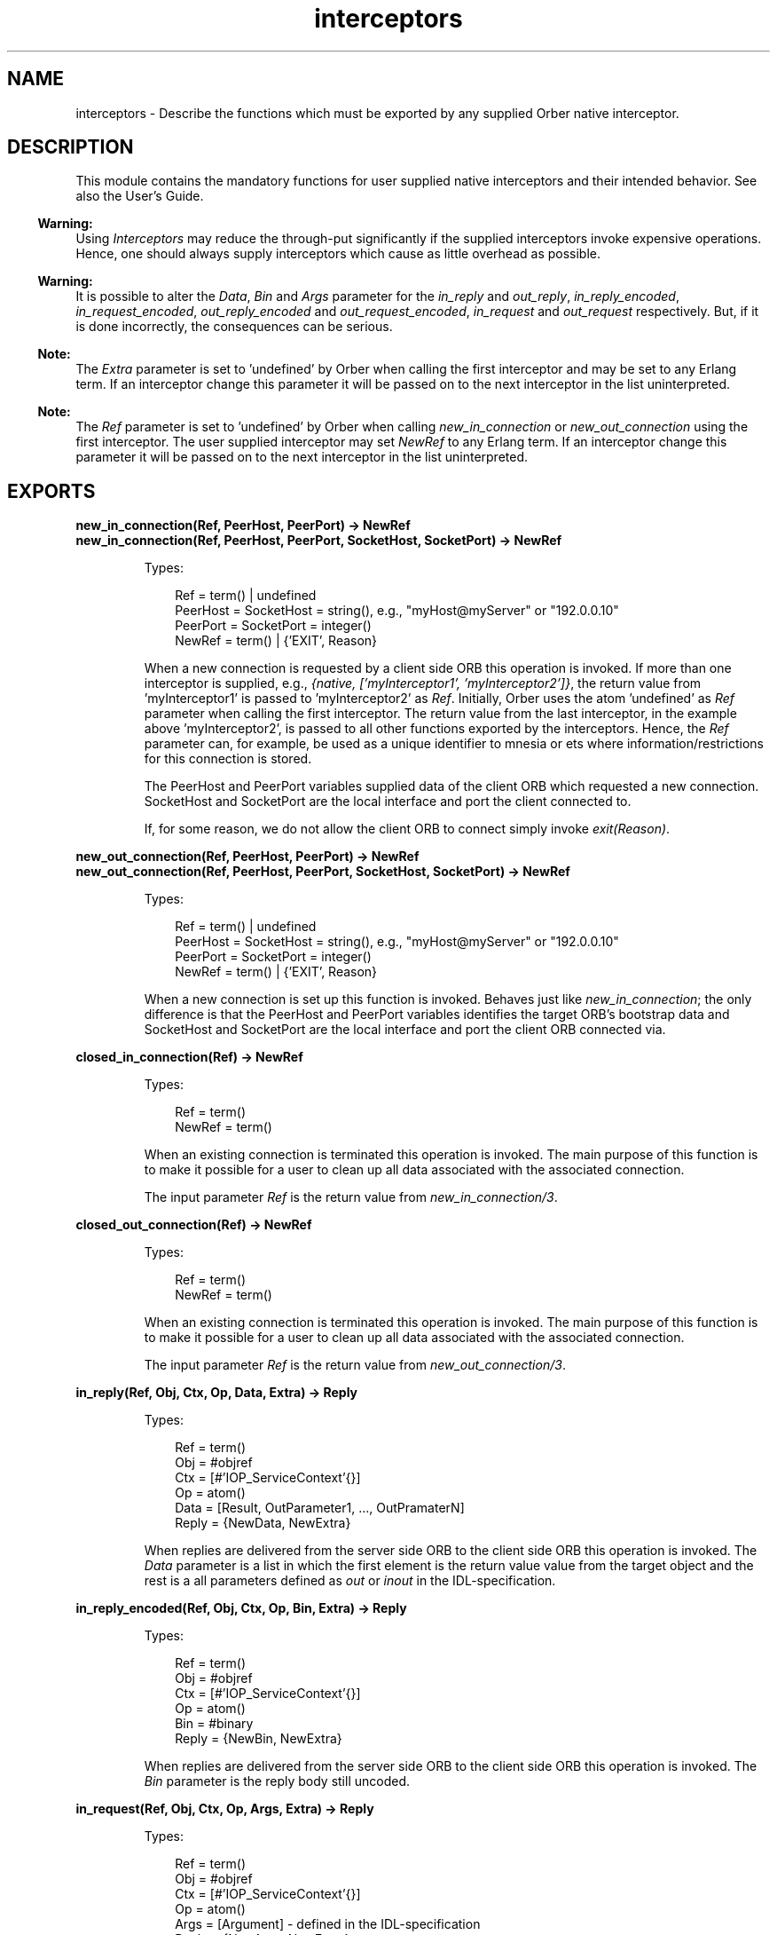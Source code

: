 .TH interceptors 3 "orber 3.8.4" "Ericsson AB" "Erlang Module Definition"
.SH NAME
interceptors \- Describe the functions which must be exported by any supplied Orber native interceptor.
.SH DESCRIPTION
.LP
This module contains the mandatory functions for user supplied native interceptors and their intended behavior\&. See also the User\&'s Guide\&.
.LP

.RS -4
.B
Warning:
.RE
Using \fIInterceptors\fR\& may reduce the through-put significantly if the supplied interceptors invoke expensive operations\&. Hence, one should always supply interceptors which cause as little overhead as possible\&.

.LP

.RS -4
.B
Warning:
.RE
It is possible to alter the \fIData\fR\&, \fIBin\fR\& and \fIArgs\fR\& parameter for the \fIin_reply\fR\& and \fIout_reply\fR\&, \fIin_reply_encoded\fR\&, \fIin_request_encoded\fR\&, \fIout_reply_encoded\fR\& and \fIout_request_encoded\fR\&, \fIin_request\fR\& and \fIout_request\fR\& respectively\&. But, if it is done incorrectly, the consequences can be serious\&.

.LP

.RS -4
.B
Note:
.RE
The \fIExtra\fR\& parameter is set to \&'undefined\&' by Orber when calling the first interceptor and may be set to any Erlang term\&. If an interceptor change this parameter it will be passed on to the next interceptor in the list uninterpreted\&.

.LP

.RS -4
.B
Note:
.RE
The \fIRef\fR\& parameter is set to \&'undefined\&' by Orber when calling \fInew_in_connection\fR\& or \fInew_out_connection\fR\& using the first interceptor\&. The user supplied interceptor may set \fINewRef\fR\& to any Erlang term\&. If an interceptor change this parameter it will be passed on to the next interceptor in the list uninterpreted\&.

.SH EXPORTS
.LP
.B
new_in_connection(Ref, PeerHost, PeerPort) -> NewRef
.br
.B
new_in_connection(Ref, PeerHost, PeerPort, SocketHost, SocketPort) -> NewRef
.br
.RS
.LP
Types:

.RS 3
Ref = term() | undefined
.br
PeerHost = SocketHost = string(), e\&.g\&., "myHost@myServer" or "192\&.0\&.0\&.10"
.br
PeerPort = SocketPort = integer()
.br
NewRef = term() | {\&'EXIT\&', Reason}
.br
.RE
.RE
.RS
.LP
When a new connection is requested by a client side ORB this operation is invoked\&. If more than one interceptor is supplied, e\&.g\&., \fI{native, [\&'myInterceptor1\&', \&'myInterceptor2\&']}\fR\&, the return value from \&'myInterceptor1\&' is passed to \&'myInterceptor2\&' as \fIRef\fR\&\&. Initially, Orber uses the atom \&'undefined\&' as \fIRef\fR\& parameter when calling the first interceptor\&. The return value from the last interceptor, in the example above \&'myInterceptor2\&', is passed to all other functions exported by the interceptors\&. Hence, the \fIRef\fR\& parameter can, for example, be used as a unique identifier to mnesia or ets where information/restrictions for this connection is stored\&.
.LP
The PeerHost and PeerPort variables supplied data of the client ORB which requested a new connection\&. SocketHost and SocketPort are the local interface and port the client connected to\&.
.LP
If, for some reason, we do not allow the client ORB to connect simply invoke \fIexit(Reason)\fR\&\&.
.RE
.LP
.B
new_out_connection(Ref, PeerHost, PeerPort) -> NewRef
.br
.B
new_out_connection(Ref, PeerHost, PeerPort, SocketHost, SocketPort) -> NewRef
.br
.RS
.LP
Types:

.RS 3
Ref = term() | undefined
.br
PeerHost = SocketHost = string(), e\&.g\&., "myHost@myServer" or "192\&.0\&.0\&.10"
.br
PeerPort = SocketPort = integer()
.br
NewRef = term() | {\&'EXIT\&', Reason}
.br
.RE
.RE
.RS
.LP
When a new connection is set up this function is invoked\&. Behaves just like \fInew_in_connection\fR\&; the only difference is that the PeerHost and PeerPort variables identifies the target ORB\&'s bootstrap data and SocketHost and SocketPort are the local interface and port the client ORB connected via\&.
.RE
.LP
.B
closed_in_connection(Ref) -> NewRef
.br
.RS
.LP
Types:

.RS 3
Ref = term()
.br
NewRef = term()
.br
.RE
.RE
.RS
.LP
When an existing connection is terminated this operation is invoked\&. The main purpose of this function is to make it possible for a user to clean up all data associated with the associated connection\&.
.LP
The input parameter \fIRef\fR\& is the return value from \fInew_in_connection/3\fR\&\&.
.RE
.LP
.B
closed_out_connection(Ref) -> NewRef
.br
.RS
.LP
Types:

.RS 3
Ref = term()
.br
NewRef = term()
.br
.RE
.RE
.RS
.LP
When an existing connection is terminated this operation is invoked\&. The main purpose of this function is to make it possible for a user to clean up all data associated with the associated connection\&.
.LP
The input parameter \fIRef\fR\& is the return value from \fInew_out_connection/3\fR\&\&.
.RE
.LP
.B
in_reply(Ref, Obj, Ctx, Op, Data, Extra) -> Reply
.br
.RS
.LP
Types:

.RS 3
Ref = term()
.br
Obj = #objref
.br
Ctx = [#\&'IOP_ServiceContext\&'{}]
.br
Op = atom()
.br
Data = [Result, OutParameter1, \&.\&.\&., OutPramaterN]
.br
Reply = {NewData, NewExtra}
.br
.RE
.RE
.RS
.LP
When replies are delivered from the server side ORB to the client side ORB this operation is invoked\&. The \fIData\fR\& parameter is a list in which the first element is the return value value from the target object and the rest is a all parameters defined as \fIout\fR\& or \fIinout\fR\& in the IDL-specification\&.
.RE
.LP
.B
in_reply_encoded(Ref, Obj, Ctx, Op, Bin, Extra) -> Reply
.br
.RS
.LP
Types:

.RS 3
Ref = term()
.br
Obj = #objref
.br
Ctx = [#\&'IOP_ServiceContext\&'{}]
.br
Op = atom()
.br
Bin = #binary
.br
Reply = {NewBin, NewExtra}
.br
.RE
.RE
.RS
.LP
When replies are delivered from the server side ORB to the client side ORB this operation is invoked\&. The \fIBin\fR\& parameter is the reply body still uncoded\&.
.RE
.LP
.B
in_request(Ref, Obj, Ctx, Op, Args, Extra) -> Reply
.br
.RS
.LP
Types:

.RS 3
Ref = term()
.br
Obj = #objref
.br
Ctx = [#\&'IOP_ServiceContext\&'{}]
.br
Op = atom()
.br
Args = [Argument] - defined in the IDL-specification
.br
Reply = {NewArgs, NewExtra}
.br
.RE
.RE
.RS
.LP
When a new request arrives at the server side ORB this operation is invoked\&.
.RE
.LP
.B
in_request_encoded(Ref, Obj, Ctx, Op, Bin, Extra) -> Reply
.br
.RS
.LP
Types:

.RS 3
Ref = term()
.br
Obj = #objref
.br
Ctx = [#\&'IOP_ServiceContext\&'{}]
.br
Op = atom()
.br
Bin = #binary
.br
Reply = {NewBin, NewExtra}
.br
.RE
.RE
.RS
.LP
When a new request arrives at the server side ORB this operation is invoked before decoding the request body\&.
.RE
.LP
.B
out_reply(Ref, Obj, Ctx, Op, Data, Extra) -> Reply
.br
.RS
.LP
Types:

.RS 3
Ref = term()
.br
Obj = #objref
.br
Ctx = [#\&'IOP_ServiceContext\&'{}]
.br
Op = atom()
.br
Data = [Result, OutParameter1, \&.\&.\&., OutPramaterN]
.br
Reply = {NewData, NewExtra}
.br
.RE
.RE
.RS
.LP
After the target object have been invoked this operation is invoked with the result\&. The \fIData\fR\& parameter is a list in which the first element is the return value value from the target object and the rest is a all parameters defined as \fIout\fR\& or \fIinout\fR\& in the IDL-specification\&.
.RE
.LP
.B
out_reply_encoded(Ref, Obj, Ctx, Op, Bin, Extra) -> Reply
.br
.RS
.LP
Types:

.RS 3
Ref = term()
.br
Obj = #objref
.br
Ctx = [#\&'IOP_ServiceContext\&'{}]
.br
Op = atom()
.br
Bin = #binary
.br
Reply = {NewBin, NewExtra}
.br
.RE
.RE
.RS
.LP
This operation is similar to \fIout_reply\fR\&; the only difference is that the reply body have been encoded\&.
.RE
.LP
.B
out_request(Ref, Obj, Ctx, Op, Args, Extra) -> Reply
.br
.RS
.LP
Types:

.RS 3
Ref = term()
.br
Obj = #objref
.br
Ctx = [#\&'IOP_ServiceContext\&'{}]
.br
Op = atom()
.br
Args = [Argument] - defined in the IDL-specification
.br
Reply = {NewArgs, NewExtra}
.br
.RE
.RE
.RS
.LP
Before a request is sent to the server side ORB, \fIout_request\fR\& is invoked\&.
.RE
.LP
.B
out_request_encoded(Ref, Obj, Ctx, Op, Bin, Extra) -> Reply
.br
.RS
.LP
Types:

.RS 3
Ref = term()
.br
Obj = #objref
.br
Ctx = [#\&'IOP_ServiceContext\&'{}]
.br
Op = atom()
.br
Bin = #binary
.br
Reply = {NewBin, NewExtra}
.br
.RE
.RE
.RS
.LP
This operation is similar to \fIout_request\fR\&; the only difference is that the request body have been encoded\&.
.RE